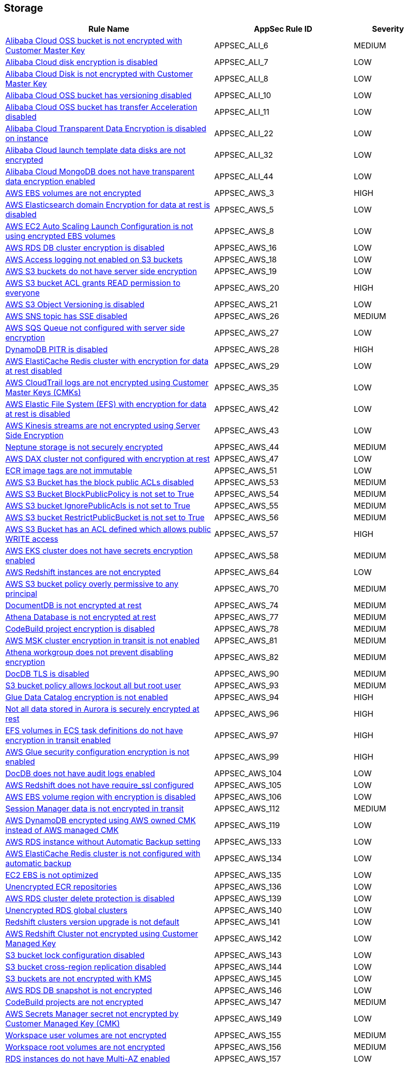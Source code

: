 == Storage

[cols="3,2,1",options="header"]
|===
|Rule Name |AppSec Rule ID |Severity

|xref:appsec-ali-6.adoc[Alibaba Cloud OSS bucket is not encrypted with Customer Master Key] |APPSEC_ALI_6 |MEDIUM
|xref:appsec-ali-7.adoc[Alibaba Cloud disk encryption is disabled] |APPSEC_ALI_7 |LOW
|xref:appsec-ali-8.adoc[Alibaba Cloud Disk is not encrypted with Customer Master Key] |APPSEC_ALI_8 |LOW
|xref:appsec-ali-10.adoc[Alibaba Cloud OSS bucket has versioning disabled] |APPSEC_ALI_10 |LOW
|xref:appsec-ali-11.adoc[Alibaba Cloud OSS bucket has transfer Acceleration disabled] |APPSEC_ALI_11 |LOW
|xref:appsec-ali-22.adoc[Alibaba Cloud Transparent Data Encryption is disabled on instance] |APPSEC_ALI_22 |LOW
|xref:appsec-ali-32.adoc[Alibaba Cloud launch template data disks are not encrypted] |APPSEC_ALI_32 |LOW
|xref:appsec-ali-44.adoc[Alibaba Cloud MongoDB does not have transparent data encryption enabled] |APPSEC_ALI_44 |LOW
|xref:appsec-aws-3.adoc[AWS EBS volumes are not encrypted] |APPSEC_AWS_3 |HIGH
|xref:appsec-aws-5.adoc[AWS Elasticsearch domain Encryption for data at rest is disabled] |APPSEC_AWS_5 |LOW
|xref:appsec-aws-8.adoc[AWS EC2 Auto Scaling Launch Configuration is not using encrypted EBS volumes] |APPSEC_AWS_8 |LOW
|xref:appsec-aws-16.adoc[AWS RDS DB cluster encryption is disabled] |APPSEC_AWS_16 |LOW
|xref:appsec-aws-18.adoc[AWS Access logging not enabled on S3 buckets] |APPSEC_AWS_18 |LOW
|xref:appsec-aws-19.adoc[AWS S3 buckets do not have server side encryption] |APPSEC_AWS_19 |LOW
|xref:appsec-aws-20.adoc[AWS S3 bucket ACL grants READ permission to everyone] |APPSEC_AWS_20 |HIGH
|xref:appsec-aws-21.adoc[AWS S3 Object Versioning is disabled] |APPSEC_AWS_21 |LOW
|xref:appsec-aws-26.adoc[AWS SNS topic has SSE disabled] |APPSEC_AWS_26 |MEDIUM
|xref:appsec-aws-27.adoc[AWS SQS Queue not configured with server side encryption] |APPSEC_AWS_27 |LOW
|xref:appsec-aws-28.adoc[DynamoDB PITR is disabled] |APPSEC_AWS_28 |HIGH
|xref:appsec-aws-29.adoc[AWS ElastiCache Redis cluster with encryption for data at rest disabled] |APPSEC_AWS_29 |LOW
|xref:appsec-aws-35.adoc[AWS CloudTrail logs are not encrypted using Customer Master Keys (CMKs)] |APPSEC_AWS_35 |LOW
|xref:appsec-aws-42.adoc[AWS Elastic File System (EFS) with encryption for data at rest is disabled] |APPSEC_AWS_42 |LOW
|xref:appsec-aws-43.adoc[AWS Kinesis streams are not encrypted using Server Side Encryption] |APPSEC_AWS_43 |LOW
|xref:appsec-aws-44.adoc[Neptune storage is not securely encrypted] |APPSEC_AWS_44 |MEDIUM
|xref:appsec-aws-47.adoc[AWS DAX cluster not configured with encryption at rest] |APPSEC_AWS_47 |LOW
|xref:appsec-aws-51.adoc[ECR image tags are not immutable] |APPSEC_AWS_51 |LOW
|xref:appsec-aws-53.adoc[AWS S3 Bucket has the block public ACLs disabled] |APPSEC_AWS_53 |MEDIUM
|xref:appsec-aws-54.adoc[AWS S3 Bucket BlockPublicPolicy is not set to True] |APPSEC_AWS_54 |MEDIUM
|xref:appsec-aws-55.adoc[AWS S3 bucket IgnorePublicAcls is not set to True] |APPSEC_AWS_55 |MEDIUM
|xref:appsec-aws-56.adoc[AWS S3 bucket RestrictPublicBucket is not set to True] |APPSEC_AWS_56 |MEDIUM
|xref:appsec-aws-57.adoc[AWS S3 Bucket has an ACL defined which allows public WRITE access] |APPSEC_AWS_57 |HIGH
|xref:appsec-aws-58.adoc[AWS EKS cluster does not have secrets encryption enabled] |APPSEC_AWS_58 |MEDIUM
|xref:appsec-aws-64.adoc[AWS Redshift instances are not encrypted] |APPSEC_AWS_64 |LOW
|xref:appsec-aws-70.adoc[AWS S3 bucket policy overly permissive to any principal] |APPSEC_AWS_70 |MEDIUM
|xref:appsec-aws-74.adoc[DocumentDB is not encrypted at rest] |APPSEC_AWS_74 |MEDIUM
|xref:appsec-aws-77.adoc[Athena Database is not encrypted at rest] |APPSEC_AWS_77 |MEDIUM
|xref:appsec-aws-78.adoc[CodeBuild project encryption is disabled] |APPSEC_AWS_78 |MEDIUM
|xref:appsec-aws-81.adoc[AWS MSK cluster encryption in transit is not enabled] |APPSEC_AWS_81 |MEDIUM
|xref:appsec-aws-82.adoc[Athena workgroup does not prevent disabling encryption] |APPSEC_AWS_82 |MEDIUM
|xref:appsec-aws-90.adoc[DocDB TLS is disabled] |APPSEC_AWS_90 |MEDIUM
|xref:appsec-aws-93.adoc[S3 bucket policy allows lockout all but root user] |APPSEC_AWS_93 |MEDIUM
|xref:appsec-aws-94.adoc[Glue Data Catalog encryption is not enabled] |APPSEC_AWS_94 |HIGH
|xref:appsec-aws-96.adoc[Not all data stored in Aurora is securely encrypted at rest] |APPSEC_AWS_96 |HIGH
|xref:appsec-aws-97.adoc[EFS volumes in ECS task definitions do not have encryption in transit enabled] |APPSEC_AWS_97 |HIGH
|xref:appsec-aws-99.adoc[AWS Glue security configuration encryption is not enabled] |APPSEC_AWS_99 |HIGH
|xref:appsec-aws-104.adoc[DocDB does not have audit logs enabled] |APPSEC_AWS_104 |LOW
|xref:appsec-aws-105.adoc[AWS Redshift does not have require_ssl configured] |APPSEC_AWS_105 |LOW
|xref:appsec-aws-106.adoc[AWS EBS volume region with encryption is disabled] |APPSEC_AWS_106 |LOW
|xref:appsec-aws-112.adoc[Session Manager data is not encrypted in transit] |APPSEC_AWS_112 |MEDIUM
|xref:appsec-aws-119.adoc[AWS DynamoDB encrypted using AWS owned CMK instead of AWS managed CMK] |APPSEC_AWS_119 |LOW
|xref:appsec-aws-133.adoc[AWS RDS instance without Automatic Backup setting] |APPSEC_AWS_133 |LOW
|xref:appsec-aws-134.adoc[AWS ElastiCache Redis cluster is not configured with automatic backup] |APPSEC_AWS_134 |LOW
|xref:appsec-aws-135.adoc[EC2 EBS is not optimized] |APPSEC_AWS_135 |LOW
|xref:appsec-aws-136.adoc[Unencrypted ECR repositories] |APPSEC_AWS_136 |LOW
|xref:appsec-aws-139.adoc[AWS RDS cluster delete protection is disabled] |APPSEC_AWS_139 |LOW
|xref:appsec-aws-140.adoc[Unencrypted RDS global clusters] |APPSEC_AWS_140 |LOW
|xref:appsec-aws-141.adoc[Redshift clusters version upgrade is not default] |APPSEC_AWS_141 |LOW
|xref:appsec-aws-142.adoc[AWS Redshift Cluster not encrypted using Customer Managed Key] |APPSEC_AWS_142 |LOW
|xref:appsec-aws-143.adoc[S3 bucket lock configuration disabled] |APPSEC_AWS_143 |LOW
|xref:appsec-aws-144.adoc[S3 bucket cross-region replication disabled] |APPSEC_AWS_144 |LOW
|xref:appsec-aws-145.adoc[S3 buckets are not encrypted with KMS] |APPSEC_AWS_145 |LOW
|xref:appsec-aws-146.adoc[AWS RDS DB snapshot is not encrypted] |APPSEC_AWS_146 |LOW
|xref:appsec-aws-147.adoc[CodeBuild projects are not encrypted] |APPSEC_AWS_147 |MEDIUM
|xref:appsec-aws-149.adoc[AWS Secrets Manager secret not encrypted by Customer Managed Key (CMK)] |APPSEC_AWS_149 |LOW
|xref:appsec-aws-155.adoc[Workspace user volumes are not encrypted] |APPSEC_AWS_155 |MEDIUM
|xref:appsec-aws-156.adoc[Workspace root volumes are not encrypted] |APPSEC_AWS_156 |MEDIUM
|xref:appsec-aws-157.adoc[RDS instances do not have Multi-AZ enabled] |APPSEC_AWS_157 |LOW
|xref:appsec-aws-159.adoc[Athena Workgroup is not encrypted] |APPSEC_AWS_159 |MEDIUM
|xref:appsec-aws-160.adoc[Timestream database is not encrypted with KMS CMK] |APPSEC_AWS_160 |MEDIUM
|xref:appsec-aws-165.adoc[Dynamodb point in time recovery is not enabled for global tables] |APPSEC_AWS_165 |MEDIUM
|xref:appsec-aws-166.adoc[Backup Vault is not encrypted at rest using KMS CMK] |APPSEC_AWS_166 |MEDIUM
|xref:appsec-aws-170.adoc[QLDB ledger permissions mode is not set to STANDARD] |APPSEC_AWS_170 |MEDIUM
|xref:appsec-aws-171.adoc[AWS EMR cluster is not configured with SSE KMS for data at rest encryption (Amazon S3 with EMRFS)] |APPSEC_AWS_171 |LOW
|xref:appsec-aws-172.adoc[AWS QLDB ledger has deletion protection is disabled] |APPSEC_AWS_172 |LOW
|xref:appsec-aws-173.adoc[AWS Lambda encryption settings environmental variable is not set properly] |APPSEC_AWS_173 |LOW
|xref:appsec-aws-177.adoc[AWS Kinesis Video Stream not encrypted using Customer Managed Key] |APPSEC_AWS_177 |LOW
|xref:appsec-aws-178.adoc[AWS fx ontap file system not encrypted using Customer Managed Key] |APPSEC_AWS_178 |LOW
|xref:appsec-aws-179.adoc[AWS FSX Windows filesystem not encrypted using Customer Managed Key] |APPSEC_AWS_179 |LOW
|xref:appsec-aws-180.adoc[AWS Image Builder component not encrypted using Customer Managed Key] |APPSEC_AWS_180 |LOW
|xref:appsec-aws-181.adoc[AWS S3 Object Copy not encrypted using Customer Managed Key] |APPSEC_AWS_181 |LOW
|xref:appsec-aws-182.adoc[AWS  Doc DB not encrypted using Customer Managed Key] |APPSEC_AWS_182 |LOW
|xref:appsec-aws-183.adoc[AWS EBS Snapshot Copy not encrypted using Customer Managed Key] |APPSEC_AWS_183 |LOW
|xref:appsec-aws-184.adoc[AWS Elastic File System (EFS) is not encrypted using Customer Managed Key] |APPSEC_AWS_184 |LOW
|xref:appsec-aws-185.adoc[AWS Kinesis streams encryption is using default KMS keys instead of Customer's Managed Master Keys] |APPSEC_AWS_185 |LOW
|xref:appsec-aws-186.adoc[AWS S3 bucket Object not encrypted using Customer Managed Key] |APPSEC_AWS_186 |LOW
|xref:appsec-aws-189.adoc[AWS EBS Volume not encrypted using Customer Managed Key] |APPSEC_AWS_189 |LOW
|xref:appsec-aws-190.adoc[AWS lustre file system not configured with CMK key] |APPSEC_AWS_190 |LOW
|xref:appsec-aws-191.adoc[AWS Elasticache replication group not configured with CMK key] |APPSEC_AWS_191 |LOW
|xref:appsec-aws-195.adoc[AWS Glue component is not associated with a security configuration] |APPSEC_AWS_195 |LOW
|xref:appsec-aws-199.adoc[AWS Image Builder Distribution Configuration is not encrypting AMI by Key Management Service (KMS) using a Customer Managed Key (CMK)] |APPSEC_AWS_199 |LOW
|xref:appsec-aws-200.adoc[AWS Image Recipe EBS Disk are not encrypted using a Customer Managed Key (CMK)] |APPSEC_AWS_200 |LOW
|xref:appsec-aws-201.adoc[AWS MemoryDB is not encrypted at rest by AWS' Key Management Service KMS using CMKs] |APPSEC_AWS_201 |LOW
|xref:appsec-aws-202.adoc[AWS MemoryDB data is not encrypted in transit] |APPSEC_AWS_202 |LOW
|xref:appsec-aws-203.adoc[AWS FSX openzfs is not encrypted by AWS' Key Management Service (KMS) using a Customer Managed Key (CMK)] |APPSEC_AWS_203 |LOW
|xref:appsec-aws-204.adoc[AWS AMIs are not encrypted by Key Management Service (KMS) using Customer Managed Keys (CMKs)] |APPSEC_AWS_204 |LOW
|xref:appsec-aws-209.adoc[AWS MQ Broker is not encrypted by Customer Managed Key (CMK)] |APPSEC_AWS_209 |LOW
|xref:appsec-aws-211.adoc[AWS RDS does not use a modern CaCert] |APPSEC_AWS_211 |LOW
|xref:appsec-aws-212.adoc[AWS EBS Volume is not encrypted by Key Management Service (KMS) using a Customer Managed Key (CMK)] |APPSEC_AWS_212 |LOW
|xref:appsec-aws-214.adoc[AWS Appsync API Cache is not encrypted at rest] |APPSEC_AWS_214 |LOW
|xref:appsec-aws-215.adoc[AWS Appsync API Cache is not encrypted in transit] |APPSEC_AWS_215 |LOW
|xref:appsec-aws-219.adoc[AWS CodePipeline artifactStore is not encrypted by Key Management Service (KMS) using a Customer Managed Key (CMK)] |APPSEC_AWS_219 |LOW
|xref:appsec-aws-221.adoc[AWS Code Artifact Domain is not encrypted by KMS using a Customer Managed Key (CMK)] |APPSEC_AWS_221 |LOW
|xref:appsec-aws-235.adoc[AWS copied AMIs are not encrypted] |APPSEC_AWS_235 |LOW
|xref:appsec-aws-236.adoc[AWS AMI copying does not use a Customer Managed Key (CMK)] |APPSEC_AWS_236 |LOW
|xref:appsec-aws-240.adoc[AWS Kinesis Firehose's delivery stream is not encrypted] |APPSEC_AWS_240 |LOW
|xref:appsec-aws-241.adoc[AWS Kinesis Firehose Delivery Streams are not encrypted with CMK] |APPSEC_AWS_241 |LOW
|xref:appsec-aws-245.adoc[AWS replicated backups are not encrypted at rest by Key Management Service (KMS) using a Customer Managed Key (CMK)] |APPSEC_AWS_245 |LOW
|xref:appsec-aws-246.adoc[AWS RDS Cluster activity streams are not encrypted by Key Management Service (KMS) using Customer Managed Keys (CMKs)] |APPSEC_AWS_246 |LOW
|xref:appsec-aws-247.adoc[AWS all data stored in the Elasticsearch domain is not encrypted using a Customer Managed Key (CMK)] |APPSEC_AWS_247 |LOW
|xref:appsec-aws-250.adoc[AWS RDS PostgreSQL exposed to local file read vulnerability] |APPSEC_AWS_250 |MEDIUM
|xref:appsec-aws-253.adoc[AWS DLM cross-region events are not encrypted] |APPSEC_AWS_253 |LOW
|xref:appsec-aws-254.adoc[AWS DLM cross-region events are not encrypted with a Customer Managed Key (CMK)] |APPSEC_AWS_254 |LOW
|xref:appsec-aws-255.adoc[AWS DLM-cross region schedules are not encrypted] |APPSEC_AWS_255 |LOW
|xref:appsec-aws-256.adoc[AWS DLM cross-region schedules are not encrypted using a Customer Managed Key (CMK)] |APPSEC_AWS_256 |LOW
|xref:appsec-aws-263.adoc[AWS App Flow flow does not use Customer Managed Keys (CMKs)] |APPSEC_AWS_263 |LOW
|xref:appsec-aws-264.adoc[AWS App Flow connector profile does not use Customer Managed Keys (CMKs)] |APPSEC_AWS_264 |LOW
|xref:appsec-aws-265.adoc[AWS Keyspace Table does not use Customer Managed Keys (CMKs)] |APPSEC_AWS_265 |LOW
|xref:appsec-aws-266.adoc[AWS RDS DB snapshot does not use Customer Managed Keys (CMKs)] |APPSEC_AWS_266 |LOW
|xref:appsec-aws-267.adoc[Comprehend Entity Recognizer's model is not encrypted by KMS using a customer managed Key (CMK)] |APPSEC_AWS_267 |HIGH
|xref:appsec-aws-268.adoc[Comprehend Entity Recognizer's volume is not encrypted by KMS using a customer managed Key (CMK)] |APPSEC_AWS_268 |HIGH
|xref:appsec-aws-269.adoc[Connect Instance Kinesis Video Stream Storage Config is not using CMK for encryption] |APPSEC_AWS_269 |MEDIUM
|xref:appsec-aws-270.adoc[The Connect Instance S3 Storage Configuration utilizes Customer Managed Key.] |APPSEC_AWS_270 |HIGH
|xref:appsec-aws-271.adoc[DynamoDB table replica does not use CMK KMS encryption] |APPSEC_AWS_271 |HIGH
|xref:appsec-aws-278.adoc[MemoryDB snapshot is not encrypted by KMS using a customer managed Key (CMK)] |APPSEC_AWS_278 |HIGH
|xref:appsec-aws-279.adoc[Neptune snapshot is not securely encrypted] |APPSEC_AWS_279 |HIGH
|xref:appsec-aws-280.adoc[Neptune snapshot is encrypted by KMS using a customer managed Key (CMK)] |APPSEC_AWS_280 |HIGH
|xref:appsec-aws-281.adoc[RedShift snapshot copy is not encrypted by KMS using a customer managed Key (CMK).] |APPSEC_AWS_281 |HIGH
|xref:appsec-aws-282.adoc[Redshift Serverless namespace is not encrypted by KMS using a customer managed key (CMK)] |APPSEC_AWS_282 |HIGH
|xref:appsec-aws-292.adoc[DocDB Global Cluster is not encrypted at rest] |APPSEC_AWS_292 |HIGH
|xref:appsec-aws-293.adoc[AWS database instances do not have deletion protection enabled] |APPSEC_AWS_293 |MEDIUM
|xref:appsec-aws-294.adoc[CloudTrail Event Data Store does not use Customer Managed Keys (CMKs)] |APPSEC_AWS_294 |LOW
|xref:appsec-aws-295.adoc[DataSync Location Object Storage exposes secrets] |APPSEC_AWS_295 |HIGH
|xref:appsec-aws-296.adoc[DMS endpoint is not using a Customer Managed Key (CMK)] |APPSEC_AWS_296 |HIGH
|xref:appsec-aws-297.adoc[EventBridge Scheduler Schedule is not using a Customer Managed Key (CMK)] |APPSEC_AWS_297 |HIGH
|xref:appsec-aws-298.adoc[The DMS S3 does not use a Customer Managed Key (CMK)] |APPSEC_AWS_298 |HIGH
|xref:appsec-aws-300.adoc[S3 lifecycle configuration does not set a period for aborting failed uploads] |APPSEC_AWS_300 |MEDIUM
|xref:appsec-aws-304.adoc[Secrets Manager secrets are not rotated within 90 days] |APPSEC_AWS_304 |HIGH
|xref:appsec-aws-311.adoc[CodeBuild S3 logs are not encrypted] |APPSEC_AWS_311 |HIGH
|xref:appsec-aws-326.adoc[RDS Aurora Clusters do not have backtracking enabled] |APPSEC_AWS_326 |MEDIUM
|xref:appsec-aws-327.adoc[AWS RDS DB cluster is encrypted using default KMS key instead of CMK] |APPSEC_AWS_327 |LOW
|xref:appsec-aws-329.adoc[EFS Access Points are not enforcing a root directory] |APPSEC_AWS_329 |HIGH
|xref:appsec-aws-330.adoc[User identity should be enforced by EFS access points] |APPSEC_AWS_330 |MEDIUM
|xref:appsec-aws-337.adoc[SSM parameters are not utilizing KMS CMK.] |APPSEC_AWS_337 |HIGH
|xref:appsec-aws-343.adoc[Amazon Redshift clusters do not have automatic snapshots enabled] |APPSEC_AWS_343 |HIGH
|xref:appsec-aws-345.adoc[Network firewall encryption does not use a CMK] |APPSEC_AWS_345 |HIGH
|xref:appsec-aws-346.adoc[Network Firewall Policy does not define an encryption configuration that uses a CMK] |APPSEC_AWS_346 |HIGH
|xref:appsec-aws-347.adoc[Neptune is not encrypted with KMS using a customer managed Key (CMK)] |APPSEC_AWS_347 |HIGH
|xref:appsec-aws-349.adoc[AWS EMR cluster is not enabled with local disk encryption] |APPSEC_AWS_349 |LOW
|xref:appsec-aws-350.adoc[Security configuration of the EMR Cluster does not ensure the encryption of EBS disks] |APPSEC_AWS_350 |HIGH
|xref:appsec-aws-351.adoc[AWS EMR cluster is not enabled with data encryption in transit] |APPSEC_AWS_351 |LOW
|xref:appsec-aws-354.adoc[RDS Performance Insights are not encrypted using KMS CMKs] |APPSEC_AWS_354 |HIGH
|xref:appsec-aws-360.adoc[AWS DocumentDB clusters have backup retention period less than 7 days] |APPSEC_AWS_360 |LOW
|xref:appsec-aws-361.adoc[AWS Neptune DB clusters have backup retention period less than 7 days] |APPSEC_AWS_361 |LOW
|xref:appsec-aws-362.adoc[Clusters of Neptune DB do not replicate tags to snapshots] |APPSEC_AWS_362 |LOW
|xref:appsec-aws-373.adoc[Bedrock Agent not encrypted with Customer Master Key (CMK)] |APPSEC_AWS_373 |MEDIUM
|xref:appsec-aws-375.adoc[AWS S3 bucket has global view ACL permissions enabled] |APPSEC_AWS_375 |LOW
|xref:appsec-aws-381.adoc[AWS CodeGuru Reviewer repository association does not use a Customer Managed Key (CMK)] |APPSEC_AWS_381 |LOW
|xref:appsec-aws-custom-3.adoc[Not all data stored in the EBS snapshot is securely encrypted] |APPSEC_AWS_CUSTOM_3 |MEDIUM
|xref:appsec-azure-2.adoc[Azure VM data disk is not encrypted with ADE/CMK] |APPSEC_AZURE_2 |LOW
|xref:appsec-azure-3.adoc[Azure Storage Account without Secure transfer enabled] |APPSEC_AZURE_3 |LOW
|xref:appsec-azure-30.adoc[Azure PostgreSQL database server with log checkpoints parameter disabled] |APPSEC_AZURE_30 |LOW
|xref:appsec-azure-31.adoc[Azure PostgreSQL database server with log connections parameter disabled] |APPSEC_AZURE_31 |LOW
|xref:appsec-azure-32.adoc[Azure PostgreSQL database server with connection throttling parameter is disabled] |APPSEC_AZURE_32 |LOW
|xref:appsec-azure-36.adoc[Azure Storage Account 'Trusted Microsoft Services' access not enabled] |APPSEC_AZURE_36 |LOW
|xref:appsec-azure-40.adoc[Azure Key Vault Keys does not have expiration date] |APPSEC_AZURE_40 |HIGH
|xref:appsec-azure-41.adoc[Azure Key Vault secrets does not have expiration date] |APPSEC_AZURE_41 |HIGH
|xref:appsec-azure-42.adoc[Azure Key Vault is not recoverable] |APPSEC_AZURE_42 |LOW
|xref:appsec-azure-43.adoc[Storage Account name does not follow naming rules] |APPSEC_AZURE_43 |LOW
|xref:appsec-azure-44.adoc[Azure Storage Account using insecure TLS version] |APPSEC_AZURE_44 |LOW
|xref:appsec-azure-52.adoc[MSSQL is not using the latest version of TLS encryption] |APPSEC_AZURE_52 |MEDIUM
|xref:appsec-azure-73.adoc[Azure Automation account variables are not encrypted] |APPSEC_AZURE_73 |LOW
|xref:appsec-azure-74.adoc[Azure Data Explorer cluster disk encryption is disabled] |APPSEC_AZURE_74 |LOW
|xref:appsec-azure-75.adoc[Azure Data Explorer cluster double encryption is disabled] |APPSEC_AZURE_75 |LOW
|xref:appsec-azure-76.adoc[Azure Batch account does not use key vault to encrypt data] |APPSEC_AZURE_76 |LOW
|xref:appsec-azure-88.adoc[App services do not use Azure files] |APPSEC_AZURE_88 |LOW
|xref:appsec-azure-91.adoc[Not only SSL are enabled for cache for Redis] |APPSEC_AZURE_91 |LOW
|xref:appsec-azure-93.adoc[Managed disks do not use a specific set of disk encryption sets for customer-managed key encryption] |APPSEC_AZURE_93 |LOW
|xref:appsec-azure-94.adoc[My SQL server disables geo-redundant backups] |APPSEC_AZURE_94 |LOW
|xref:appsec-azure-96.adoc[MySQL server disables infrastructure encryption] |APPSEC_AZURE_96 |LOW
|xref:appsec-azure-97.adoc[Virtual machine scale sets do not have encryption at host enabled] |APPSEC_AZURE_97 |LOW
|xref:appsec-azure-100.adoc[Cosmos DB Accounts do not have CMKs encrypting data at rest] |APPSEC_AZURE_100 |LOW
|xref:appsec-azure-102.adoc[PostgreSQL server enables geo-redundant backups] |APPSEC_AZURE_102 |LOW
|xref:appsec-azure-105.adoc[Unencrypted Data Lake Store accounts] |APPSEC_AZURE_105 |MEDIUM
|xref:appsec-azure-110.adoc[Azure Key Vault Purge protection is not enabled] |APPSEC_AZURE_110 |LOW
|xref:appsec-azure-111.adoc[Key vault does not enable soft-delete] |APPSEC_AZURE_111 |LOW
|xref:appsec-azure-112.adoc[Key vault key is not backed by HSM] |APPSEC_AZURE_112 |LOW
|xref:appsec-azure-114.adoc[Key vault secrets do not have content_type set] |APPSEC_AZURE_114 |LOW
|xref:appsec-azure-117.adoc[Azure AKS cluster is not configured with disk encryption set] |APPSEC_AZURE_117 |LOW
|xref:appsec-azure-129.adoc[MariaDB server does not enable geo-redundant backups] |APPSEC_AZURE_129 |LOW
|xref:appsec-azure-130.adoc[PostgreSQL server does not enable infrastructure encryption] |APPSEC_AZURE_130 |LOW
|xref:appsec-azure-132.adoc[Azure Cosmos DB key based authentication is enabled] |APPSEC_AZURE_132 |LOW
|xref:appsec-azure-136.adoc[Azure PostgreSQL Flexible Server does not enable geo-redundant backups] |APPSEC_AZURE_136 |LOW
|xref:appsec-azure-147.adoc[Azure PostgreSQL does not use the latest version of TLS encryption] |APPSEC_AZURE_147 |LOW
|xref:appsec-azure-151.adoc[Azure Windows VM does not enable encryption] |APPSEC_AZURE_151 |LOW
|xref:appsec-azure-165.adoc[Geo-Replicated Not Enabled for Azure Container Registry (ACR)] |APPSEC_AZURE_165 |MEDIUM
|xref:appsec-azure-166.adoc[Azure Container Registry (ACR) Does Not Have a Quarantine Policy Enabled] |APPSEC_AZURE_166 |MEDIUM
|xref:appsec-azure-167.adoc[Azure Container Registry (ACR) Doesn't Have a Retention Policy Set] |APPSEC_AZURE_167 |LOW
|xref:appsec-azure-172.adoc[AKS Secrets Store Without Auto-Rotation] |APPSEC_AZURE_172 |MEDIUM
|xref:appsec-azure-180.adoc[Azure Data Explorer without SLA] |APPSEC_AZURE_180 |LOW
|xref:appsec-azure-186.adoc[App Configuration Encryption Block Not Set] |APPSEC_AZURE_186 |MEDIUM
|xref:appsec-azure-187.adoc[App Configuration Without Purge Protection Enabled] |APPSEC_AZURE_187 |MEDIUM
|xref:appsec-azure-199.adoc[Azure Service Bus Doesn't Use Double Encryption] |APPSEC_AZURE_199 |MEDIUM
|xref:appsec-azure-201.adoc[Azure Service Bus Doesn't Use Customer-Managed Key Encryption] |APPSEC_AZURE_201 |MEDIUM
|xref:appsec-azure-206.adoc[Azure Storage Accounts Without Proper Replication] |APPSEC_AZURE_206 |LOW
|xref:appsec-azure-208.adoc[Azure Cognitive Search Without SLA Index Updates] |APPSEC_AZURE_208 |LOW
|xref:appsec-azure-209.adoc[Azure Cognitive Search Without SLA for Search Index Queries] |APPSEC_AZURE_209 |LOW
|xref:appsec-azure-225.adoc[App Service Plan is not zone redundant] |APPSEC_AZURE_225 |MEDIUM
|xref:appsec-azure-227.adoc[AKS cluster not encrypting temp disks, caches, and data flows] |APPSEC_AZURE_227 |HIGH
|xref:appsec-azure-228.adoc[Azure Event Hub Namespace is not zone redundant] |APPSEC_AZURE_228 |MEDIUM
|xref:appsec-azure-229.adoc[Azure SQL Database Namespace is not zone redundant] |APPSEC_AZURE_229 |HIGH
|xref:appsec-azure-230.adoc[Standard Replication is not enabled] |APPSEC_AZURE_230 |HIGH
|xref:appsec-azure-231.adoc[App Service Environment is not zone redundant] |APPSEC_AZURE_231 |MEDIUM
|xref:appsec-azure-233.adoc[Azure Container Registry (ACR) not zone redundant] |APPSEC_AZURE_233 |LOW
|xref:appsec-gcp-14.adoc[GCP SQL database instance does not have backup configuration enabled] |APPSEC_GCP_14 |HIGH
|xref:appsec-gcp-29.adoc[GCP cloud storage bucket with uniform bucket-level access disabled] |APPSEC_GCP_29 |LOW
|xref:appsec-gcp-37.adoc[GCP VM disks not encrypted with Customer-Supplied Encryption Keys (CSEK)] |APPSEC_GCP_37 |LOW
|xref:appsec-gcp-38.adoc[Boot disks for instances do not use CSEKs] |APPSEC_GCP_38 |HIGH
|xref:appsec-gcp-43.adoc[GCP KMS Symmetric key not rotating in every 90 days] |APPSEC_GCP_43 |LOW
|xref:appsec-gcp-50.adoc[GCP MySQL instance with local_infile database flag is not disabled] |APPSEC_GCP_50 |LOW
|xref:appsec-gcp-58.adoc[GCP SQL Server instance database flag 'cross db ownership chaining' is enabled] |APPSEC_GCP_58 |LOW
|xref:appsec-gcp-59.adoc[GCP SQL Server instance database flag 'contained database authentication' is enabled] |APPSEC_GCP_59 |LOW
|xref:appsec-gcp-62.adoc[GCP Storage Bucket does not have Access and Storage Logging enabled] |APPSEC_GCP_62 |LOW
|xref:appsec-gcp-63.adoc[GCP storage bucket is logging to itself] |APPSEC_GCP_63 |LOW
|xref:appsec-gcp-78.adoc[GCP Cloud storage does not have versioning enabled] |APPSEC_GCP_78 |LOW
|xref:appsec-gcp-80.adoc[GCP Big Query Tables are not encrypted with Customer Supplied Encryption Keys (CSEK)] |APPSEC_GCP_80 |LOW
|xref:appsec-gcp-81.adoc[GCP Big Query Datasets are not encrypted with Customer Supplied Encryption Keys (CSEK)] |APPSEC_GCP_81 |LOW
|xref:appsec-gcp-82.adoc[GCP KMS keys are not protected from deletion] |APPSEC_GCP_82 |LOW
|xref:appsec-gcp-83.adoc[GCP Pub/Sub Topics are not encrypted with Customer Supplied Encryption Keys (CSEK)] |APPSEC_GCP_83 |LOW
|xref:appsec-gcp-84.adoc[GCP Artifact Registry repositories are not encrypted with Customer Supplied Encryption Keys (CSEK)] |APPSEC_GCP_84 |LOW
|xref:appsec-gcp-85.adoc[GCP Big Table Instances are not encrypted with Customer Supplied Encryption Keys (CSEKs)] |APPSEC_GCP_85 |LOW
|xref:appsec-gcp-90.adoc[GCP data flow jobs are not encrypted with Customer Supplied Encryption Keys (CSEK)] |APPSEC_GCP_90 |LOW
|xref:appsec-gcp-91.adoc[GCP Dataproc Cluster not configured with Customer-Managed Encryption Key (CMEK)] |APPSEC_GCP_91 |LOW
|xref:appsec-gcp-93.adoc[GCP Spanner Database is not encrypted with Customer Supplied Encryption Keys (CSEKs)] |APPSEC_GCP_93 |LOW
|xref:appsec-gcp-97.adoc[GCP Memorystore for Redis does not use intransit encryption] |APPSEC_GCP_97 |LOW
|xref:appsec-gcp-119.adoc[Deletion protection for Spanner Database is disabled] |APPSEC_GCP_119 |MEDIUM
|xref:appsec-gcp-120.adoc[Spanner Database does not have drop protection enabled] |APPSEC_GCP_120 |HIGH
|xref:appsec-gcp-121.adoc[BigQuery tables do not have deletion protection enabled] |APPSEC_GCP_121 |MEDIUM
|xref:appsec-gcp-122.adoc[Big Table Instances do not have deletion protection enabled] |APPSEC_GCP_122 |MEDIUM
|xref:appsec-git-4.adoc[GitHub Actions Environment Secrets defined in Terraform are not encrypted] |APPSEC_GIT_4 |HIGH
|xref:appsec-glb-3.adoc[Gitlab project defined in Terraform does not prevent secrets] |APPSEC_GLB_3 |MEDIUM
|xref:appsec-k8s-99.adoc[The --etcd-certfile and --etcd-keyfile arguments are not set appropriately] |APPSEC_K8S_99 |HIGH
|xref:appsec-k8s-104.adoc[Encryption providers are not appropriately configured] |APPSEC_K8S_104 |HIGH
|xref:appsec-k8s-116.adoc[The --cert-file and --key-file arguments are not set appropriately] |APPSEC_K8S_116 |HIGH
|xref:appsec-k8s-119.adoc[The --peer-cert-file and --peer-key-file arguments are not set appropriately] |APPSEC_K8S_119 |HIGH
|xref:appsec-oci-2.adoc[OCI Block Storage Block Volume does not have backup enabled] |APPSEC_OCI_2 |LOW
|xref:appsec-oci-3.adoc[OCI Block Storage Block Volumes are not encrypted with a Customer Managed Key (CMK)] |APPSEC_OCI_3 |LOW
|xref:appsec-oci-7.adoc[OCI Object Storage bucket does not emit object events] |APPSEC_OCI_7 |LOW
|xref:appsec-oci-8.adoc[OCI Object Storage Bucket has object Versioning disabled] |APPSEC_OCI_8 |LOW
|xref:appsec-oci-9.adoc[OCI Object Storage Bucket is not encrypted with a Customer Managed Key (CMK)] |APPSEC_OCI_9 |LOW
|xref:appsec-oci-10.adoc[OCI Object Storage bucket is publicly accessible] |APPSEC_OCI_10 |HIGH
|xref:appsec-oci-15.adoc[OCI File Storage File Systems are not encrypted with a Customer Managed Key (CMK)] |APPSEC_OCI_15 |LOW
|xref:appsec2-aws-2.adoc[Not only encrypted EBS volumes are attached to EC2 instances] |APPSEC2_AWS_2 |LOW
|xref:appsec2-aws-8.adoc[RDS clusters do not have an AWS Backup backup plan] |APPSEC2_AWS_8 |LOW
|xref:appsec2-aws-9.adoc[EBS does not have an AWS Backup backup plan] |APPSEC2_AWS_9 |LOW
|xref:appsec2-aws-16.adoc[AWS DynamoDB table Auto Scaling not enabled] |APPSEC2_AWS_16 |LOW
|xref:appsec2-aws-18.adoc[Amazon EFS does not have an AWS Backup backup plan] |APPSEC2_AWS_18 |LOW
|xref:appsec2-aws-34.adoc[AWS SSM Parameter is not encrypted] |APPSEC2_AWS_34 |LOW
|xref:appsec2-aws-50.adoc[AWS ElastiCache Redis cluster with Multi-AZ Automatic Failover feature set to disabled] |APPSEC2_AWS_50 |LOW
|xref:appsec2-aws-55.adoc[AWS EMR cluster is not configured with security configuration] |APPSEC2_AWS_55 |LOW
|xref:appsec2-aws-57.adoc[AWS Secret Manager Automatic Key Rotation is not enabled] |APPSEC2_AWS_57 |LOW
|xref:appsec2-aws-58.adoc[AWS Neptune cluster deletion protection is disabled] |APPSEC2_AWS_58 |LOW
|xref:appsec2-aws-65.adoc[AWS S3 bucket access control lists (ACLs) in use] |APPSEC2_AWS_65 |LOW
|xref:appsec2-aws-69.adoc[AWS RDS database instance not configured with encryption in transit] |APPSEC2_AWS_69 |MEDIUM
|xref:appsec2-aws-73.adoc[AWS SQS queue encryption using default KMS key instead of CMK] |APPSEC2_AWS_73 |LOW
|xref:appsec2-azure-1.adoc[Storage for critical data are not encrypted with Customer Managed Key] |APPSEC2_AZURE_1 |HIGH
|xref:appsec2-azure-11.adoc[Azure Data Explorer encryption at rest does not use a customer-managed key] |APPSEC2_AZURE_11 |LOW
|xref:appsec2-azure-12.adoc[Virtual Machines are not backed up using Azure Backup] |APPSEC2_AZURE_12 |LOW
|xref:appsec2-azure-14.adoc[Unattached disks are not encrypted] |APPSEC2_AZURE_14 |LOW
|xref:appsec2-azure-15.adoc[Azure data factories are not encrypted with a customer-managed key] |APPSEC2_AZURE_15 |LOW
|xref:appsec2-azure-16.adoc[MySQL server does not enable customer-managed key for encryption] |APPSEC2_AZURE_16 |LOW
|xref:appsec2-azure-17.adoc[PostgreSQL server does not enable customer-managed key for encryption] |APPSEC2_AZURE_17 |LOW
|xref:appsec2-azure-18.adoc[Azure Storage account Encryption CMKs Disabled] |APPSEC2_AZURE_18 |LOW
|xref:appsec2-azure-25.adoc[Azure SQL database Transparent Data Encryption (TDE) encryption disabled] |APPSEC2_AZURE_25 |LOW
|xref:appsec2-azure-37.adoc[Azure MariaDB database server not using latest TLS version] |APPSEC2_AZURE_37 |LOW
|xref:appsec2-azure-38.adoc[Azure Storage account soft delete is disabled] |APPSEC2_AZURE_38 |LOW
|xref:appsec2-gcp-20.adoc[GCP SQL MySQL DB instance point-in-time recovery backup (Binary logs) is not enabled] |APPSEC2_GCP_20 |LOW
|xref:appsec2-gcp-21.adoc[Vertex AI instance disks not encrypted with a Customer Managed Key (CMK)] |APPSEC2_GCP_21 |MEDIUM
|xref:appsec2-gcp-22.adoc[Document AI Processors not encrypted with a Customer Managed Key (CMK)] |APPSEC2_GCP_22 |MEDIUM
|xref:appsec2-gcp-23.adoc[Document AI Warehouse Location is not configured to use a Customer Managed Key (CMK)] |APPSEC2_GCP_23 |MEDIUM
|xref:appsec2-gcp-27.adoc[Vertex AI workbench instance disks not encrypted with a Customer Managed Key (CMK)] |APPSEC2_GCP_27 |MEDIUM
|xref:appsec2-oci-4.adoc[OCI File Storage File System access is not restricted to root users] |APPSEC2_OCI_4 |MEDIUM
|xref:appsec2-oci-5.adoc[OCI Kubernetes Engine Cluster boot volume is not configured with in-transit data encryption] |APPSEC2_OCI_5 |LOW
|===
